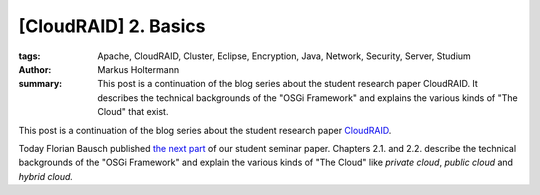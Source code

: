 =====================
[CloudRAID] 2. Basics
=====================

:tags: Apache, CloudRAID, Cluster, Eclipse, Encryption, Java, Network,
   Security, Server, Studium
:author: Markus Holtermann
:summary: This post is a continuation of the blog series about the student
   research paper CloudRAID. It describes the technical backgrounds of the
   "OSGi Framework" and explains the various kinds of "The Cloud" that exist.


This post is a continuation of the blog series about the student research paper
`CloudRAID`_.

Today Florian Bausch published `the next part`_ of our student seminar paper.
Chapters 2.1. and 2.2. describe the technical backgrounds of the "OSGi
Framework" and explain the various kinds of "The Cloud" like *private cloud*,
*public cloud* and *hybrid cloud.*


.. _CloudRAID:
   {filename}/Development/2012-10-28__en__cloudraid-1-introduction.rst
.. _the next part: http://blog.fbausch.de/cloudraid-2-basics/
